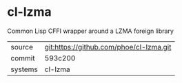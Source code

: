 * cl-lzma

Common Lisp CFFI wrapper around a LZMA foreign library

|---------+-----------------------------------------|
| source  | git:https://github.com/phoe/cl-lzma.git |
| commit  | 593c200                                 |
| systems | cl-lzma                                 |
|---------+-----------------------------------------|
